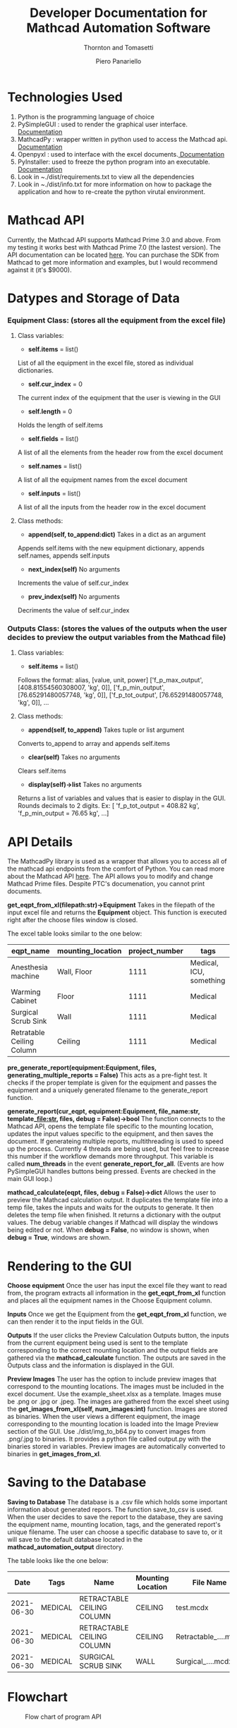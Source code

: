 #+TITLE: Developer Documentation for Mathcad Automation Software
#+subtitle: Thornton and Tomasetti 
#+AUTHOR: Piero Panariello
#+OPTIONS: toc:t
#+OPTIONS: ^:nil
#+STARTUP: showeverything
#+LATEX_HEADER: \usepackage[legalpaper, portrait, margin=1in]{geometry}
#+LATEX_HEADER: \author{Piero Panariello}

* Technologies Used
1. Python is the programming language of choice
2. PySimpleGUI : used to render the graphical user interface. [[https://pysimplegui.readthedocs.io/en/latest/][Documentation]]
3. MathcadPy : wrapper written in python used to access the Mathcad api. [[https://github.com/MattWoodhead/MathcadPy/blob/master/MathcadPy/_application.py][Documentation]]
4. Openpyxl : used to interface with the excel documents.[[https://openpyxl.readthedocs.io/en/stable/][ Documentation]]
5. PyInstaller: used to freeze the python program into an executable.[[https://pyinstaller.readthedocs.io/en/stable/][ Documentation]]
6. Look in ~./dist/requirements.txt to view all the dependencies
7. Look in ~./dist/info.txt for more information on how to package the application and how to re-create the python virutal environment.

* Mathcad API
Currently, the Mathcad API supports Mathcad Prime 3.0 and above. From my testing it works best with Mathcad Prime 7.0 (the lastest version). The API documentation can be located [[https://support.ptc.com/help/mathcad/r7.0/en/index.html#page/PTC_Mathcad_Help%2Fmathcad_and_automation_api.html%23][here]]. You can purchase the SDK from Mathcad to get more information and examples, but I would recommend against it (it's $9000).
* Datypes and Storage of Data
*** Equipment Class: (stores all the equipment from the excel file)
**** Class variables:
- *self.items* = list()
List of all the equipment in the excel file, stored as individual dictionaries.

- *self.cur_index* = 0
The current index of the equipment that the user is viewing in the GUI

- *self.length* = 0
Holds the length of self.items

- *self.fields* = list()
A list of all the elements from the header row from the excel document

- *self.names* = list()
A list of all the equipment names from the excel document

- *self.inputs* = list()
A list of all the inputs from the header row in the excel document

**** Class methods:

- *append(self, to_append:dict)* Takes in a dict as an argument
Appends self.items with the new equipment dictionary, appends self.names, appends self.inputs

- *next_index(self)* No arguments
Increments the value of self.cur_index

- *prev_index(self)* No arguments
Decriments the value of self.cur_index

*** Outputs Class: (stores the values of the outputs when the user decides to preview the output variables from the Mathcad file)
**** Class variables:

- *self.items* = list()
Follows the format:
alias, [value, unit, power]
['f_p_max_output', [408.81554560308007, 'kg', 0]],
['f_p_min_output', [76.65291480057748, 'kg', 0]],
['f_p_tot_output', [76.65291480057748, 'kg', 0]],
...
**** Class methods:
- *append(self, to_append)* Takes tuple or list argument
Converts to_append to array and appends self.items

- *clear(self)* Takes no arguments
Clears self.items

- *display(self)->list* Takes no arguments
Returns a list of variables and values that is easier to display in the GUI. Rounds decimals to 2 digits.
Ex: [ 'f_p_tot_output = 408.82 kg', 'f_p_min_output = 76.65 kg', ...]

* API Details

The MathcadPy library is used as a wrapper that allows you to access all of the mathcad api endpoints from the comfort of Python. You can read more about the Mathcad API [[https://support.ptc.com/help/mathcad/r7.0/en/index.html#page/PTC_Mathcad_Help%2Fmathcad_and_automation_api.html%23][here]]. The API allows you to modify and change Mathcad Prime files. Despite PTC's documenation, you cannot print documents.

*get_eqpt_from_xl(filepath:str)->Equipment*
    Takes in the filepath of the input excel file and returns the *Equipment* object. This function is executed right after the choose files window is closed.

    The excel table looks similar to the one below:
    |---------------------------+-------------------+----------------+-------------------------|
    | eqpt_name                 | mounting_location | project_number | tags                    |
    |---------------------------+-------------------+----------------+-------------------------|
    | Anesthesia machine        | Wall, Floor       |           1111 | Medical, ICU, something |
    | Warming Cabinet           | Floor             |           1111 | Medical                 |
    | Surgical Scrub Sink       | Wall              |           1111 | Medical                 |
    | Retratable Ceiling Column | Ceiling           |           1111 | Medical                 |
    |---------------------------+-------------------+----------------+-------------------------|

*pre_generate_report(equipment:Equipment, files, generating_multiple_reports = False)*
    This acts as a pre-fight test. It checks if the proper template is given for the equipment and passes the equipment and a uniquely generated filename to the generate_report function.

*generate_report(cur_eqpt, equipment:Equipment, file_name:str, template_file:str, files, debug = False)->bool*
    The function connects to the Mathcad API, opens the template file specific to the mounting location, updates the input values specific to the equipment, and then saves the document. If generateing multiple reports, multithreading is used to speed up the process. Currently 4 threads are being used, but feel free to increase this number if the workflow demands more throughput. This variable is called *num_threads* in the event *generate_report_for_all*. (Events are how PySimpleGUI handles buttons being pressed. Events are checked in the main GUI loop.)

*mathcad_calculate(eqpt, files, debug = False)->dict*
    Allows the user to preview the Mathcad calculation output. It duplicates the template file into a temp file, takes the inputs and waits for the outputs to generate. It then deletes the temp file when finished. It returns a dictionary with the output values. The debug variable changes if Mathcad will display the windows being edited or not. When *debug = False*, no window is shown, when *debug = True*, windows are shown.

* Rendering to the GUI
*Choose equipment*
    Once the user has input the excel file they want to read from, the program extracts all information in the *get_eqpt_from_xl* function and places all the equipment names in the Choose Equipment column.

*Inputs*
    Once we get the Equipment from the *get_eqpt_from_xl* function, we can then render it to the input fields in the GUI.

*Outputs*
    If the user clicks the Preview Calculation Outputs button, the inputs from the current equipment being used is sent to the template corresponding to the correct mounting location and the output fields are gathered via the *mathcad_calculate* function. The outputs are saved in the Outputs class and the information is displayed in the GUI.

*Preview Images*
    The user has the option to include preview images that correspond to the mounting locations. The images must be included in the excel document. Use the example_sheet.xlsx as a template. Images muse be .png or .jpg or .jpeg. The images are gathered from the excel sheet using the *get_images_from_xl(self, num_images:int)* function. Images are stored as binaries. When the user views a different equipment, the image corresponding to the mounting location is loaded into the Image Preview section of the GUI. Use ./dist/img_to_b64.py to convert images from .png/.jpg to binaries. It provides a python file called output.py with the binaries stored in variables. Preview images are automatically converted to binaries in *get_images_from_xl*.

* Saving to the Database

*Saving to Database*
    The database is a .csv file which holds some important information about generated repors. The function save_to_csv is used. When the user decides to save the report to the database, they are saving the equipment name, mounting location, tags, and the generated report's unique filename. The user can choose a specific database to save to, or it will save to the default database located in the *mathcad_automation_output* directory.

The table looks like the one below:
|------------+---------+----------------------------+-------------------+----------------------|
|       Date | Tags    | Name                       | Mounting Location | File Name            |
|------------+---------+----------------------------+-------------------+----------------------|
| 2021-06-30 | MEDICAL | RETRACTABLE CEILING COLUMN | CEILING           | test.mcdx            |
| 2021-06-30 | MEDICAL | RETRACTABLE CEILING COLUMN | CEILING           | Retractable_....mcdx |
| 2021-06-30 | MEDICAL | SURGICAL SCRUB SINK        | WALL              | Surgical_....mcdx    |
|------------+---------+----------------------------+-------------------+----------------------|
* Flowchart
#+CAPTION: Flow chart of program API
#+NAME:     fig:1
[[./dist/documentation/component_flowchart.png]]
